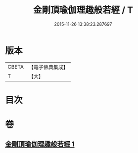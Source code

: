 #+TITLE: 金剛頂瑜伽理趣般若經 / T
#+DATE: 2015-11-26 13:38:23.287697
* 版本
 |     CBETA|【電子佛典集成】|
 |         T|【大】     |

* 目次
* 卷
** [[file:KR6c0118_001.txt][金剛頂瑜伽理趣般若經 1]]

